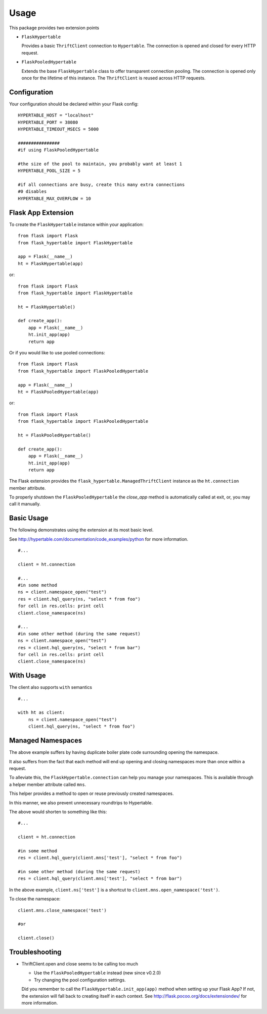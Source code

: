 ========
Usage
========

This package provides two extension points

* ``FlaskHypertable``

  Provides a basic ``ThriftClient`` connection to ``Hypertable``.
  The connection is opened and closed for every HTTP request.

* ``FlaskPooledHypertable``

  Extends the base ``FlaskHypertable`` class to offer transparent 
  connection pooling.
  The connection is opened only once for the lifetime of this instance.
  The ``ThriftClient`` is reused across HTTP requests.

Configuration
-------------

Your configuration should be declared within your Flask config::

    HYPERTABLE_HOST = "localhost"
    HYPERTABLE_PORT = 38080
    HYPERTABLE_TIMEOUT_MSECS = 5000

    ################
    #if using FlaskPooledHypertable

    #the size of the pool to maintain, you probably want at least 1
    HYPERTABLE_POOL_SIZE = 5

    #if all connections are busy, create this many extra connections
    #0 disables
    HYPERTABLE_MAX_OVERFLOW = 10

Flask App Extension
-------------------

To create the ``FlaskHypertable`` instance within your application::

    from flask import Flask
    from flask_hypertable import FlaskHypertable

    app = Flask(__name__)
    ht = FlaskHypertable(app) 

or::

    from flask import Flask
    from flask_hypertable import FlaskHypertable

    ht = FlaskHypertable()

    def create_app():
        app = Flask(__name__)
        ht.init_app(app)
        return app

Or if you would like to use pooled connections::

    from flask import Flask
    from flask_hypertable import FlaskPooledHypertable

    app = Flask(__name__)
    ht = FlaskPooledHypertable(app) 

or::

    from flask import Flask
    from flask_hypertable import FlaskPooledHypertable

    ht = FlaskPooledHypertable()

    def create_app():
        app = Flask(__name__)
        ht.init_app(app)
        return app

The Flask extension provides the ``flask_hypertable.ManagedThriftClient``
instance as the ``ht.connection`` member attribute.

To properly shutdown the ``FlaskPooledHypertable`` the
`close_app` method is automatically called at exit, or, you
may call it manually.

Basic Usage
-----------

The following demonstrates using the extension at its most basic level.

See http://hypertable.com/documentation/code_examples/python 
for more information.

::

    #...

    client = ht.connection

    #...
    #in some method
    ns = client.namespace_open("test")
    res = client.hql_query(ns, "select * from foo")
    for cell in res.cells: print cell
    client.close_namespace(ns)

    #...
    #in some other method (during the same request)
    ns = client.namespace_open("test")
    res = client.hql_query(ns, "select * from bar")
    for cell in res.cells: print cell
    client.close_namespace(ns)

With Usage
----------

The client also supports ``with`` semantics

::

    #...

    with ht as client:
        ns = client.namespace_open("test")
        client.hql_query(ns, "select * from foo")

Managed Namespaces
------------------

The above example suffers by having duplicate boiler plate code
surrounding opening the namespace.

It also suffers from the fact that each method will end up opening and
closing namespaces more than once within a request.

To alleviate this, the ``FlaskHypertable.connection`` can help you manage
your namespaces.
This is available through a helper member attribute
called ``mns``.

This helper provides a method to open or reuse previously
created namespaces.

In this manner, we also prevent unnecessary roundtrips to Hypertable.

The above would shorten to something like this::

    #...

    client = ht.connection

    #in some method
    res = client.hql_query(client.mns['test'], "select * from foo")

    #in some other method (during the same request)
    res = client.hql_query(client.mns['test'], "select * from bar")

In the above example, ``client.ns['test']`` is a shortcut to
``client.mns.open_namespace('test')``.

To close the namespace::

    client.mns.close_namespace('test')

    #or

    client.close()

Troubleshooting
---------------

* ThriftClient.open and close seems to be calling too much

  * Use the ``FlaskPooledHypertable`` instead (new since v0.2.0)

  * Try changing the pool configuration settings.

  Did you remember to call the ``FlaskHypertable.init_app(app)`` method when setting
  up your Flask App? If not, the extension will fall back to creating itself in
  each context.
  See http://flask.pocoo.org/docs/extensiondev/ for more information.
